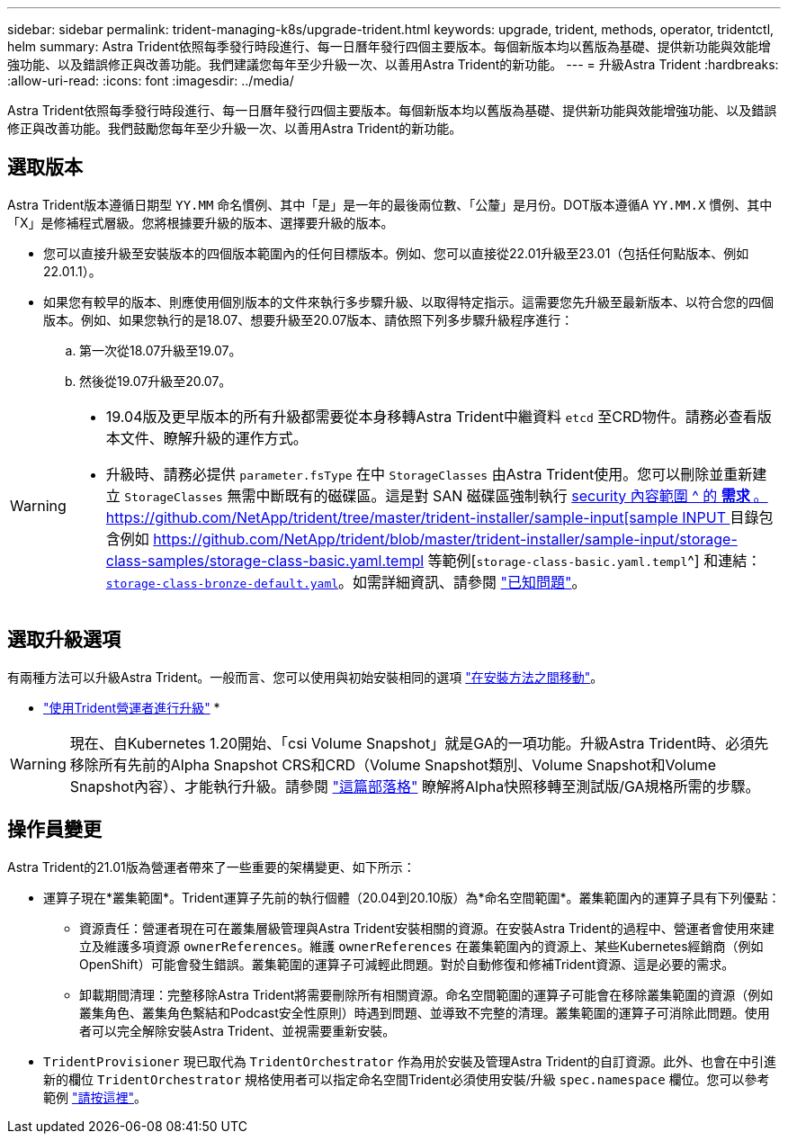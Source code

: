 ---
sidebar: sidebar 
permalink: trident-managing-k8s/upgrade-trident.html 
keywords: upgrade, trident, methods, operator, tridentctl, helm 
summary: Astra Trident依照每季發行時段進行、每一日曆年發行四個主要版本。每個新版本均以舊版為基礎、提供新功能與效能增強功能、以及錯誤修正與改善功能。我們建議您每年至少升級一次、以善用Astra Trident的新功能。 
---
= 升級Astra Trident
:hardbreaks:
:allow-uri-read: 
:icons: font
:imagesdir: ../media/


[role="lead"]
Astra Trident依照每季發行時段進行、每一日曆年發行四個主要版本。每個新版本均以舊版為基礎、提供新功能與效能增強功能、以及錯誤修正與改善功能。我們鼓勵您每年至少升級一次、以善用Astra Trident的新功能。



== 選取版本

Astra Trident版本遵循日期型 `YY.MM` 命名慣例、其中「是」是一年的最後兩位數、「公釐」是月份。DOT版本遵循A `YY.MM.X` 慣例、其中「X」是修補程式層級。您將根據要升級的版本、選擇要升級的版本。

* 您可以直接升級至安裝版本的四個版本範圍內的任何目標版本。例如、您可以直接從22.01升級至23.01（包括任何點版本、例如22.01.1）。
* 如果您有較早的版本、則應使用個別版本的文件來執行多步驟升級、以取得特定指示。這需要您先升級至最新版本、以符合您的四個版本。例如、如果您執行的是18.07、想要升級至20.07版本、請依照下列多步驟升級程序進行：
+
.. 第一次從18.07升級至19.07。
.. 然後從19.07升級至20.07。




[WARNING]
====
* 19.04版及更早版本的所有升級都需要從本身移轉Astra Trident中繼資料 `etcd` 至CRD物件。請務必查看版本文件、瞭解升級的運作方式。
* 升級時、請務必提供 `parameter.fsType` 在中 `StorageClasses` 由Astra Trident使用。您可以刪除並重新建立 `StorageClasses` 無需中斷既有的磁碟區。這是對 SAN 磁碟區強制執行 https://kubernetes.io/docs/tasks/configure-pod-container/security-context/[security 內容範圍 ^ 的 ** 需求 ** 。https://github.com/NetApp/trident/tree/master/trident-installer/sample-input[sample INPUT ^] 目錄包含例如 https://github.com/NetApp/trident/blob/master/trident-installer/sample-input/storage-class-samples/storage-class-basic.yaml.templ 等範例[`storage-class-basic.yaml.templ`^] 和連結： https://github.com/NetApp/trident/blob/master/trident-installer/sample-input/storage-class-samples/storage-class-bronze-default.yaml[`storage-class-bronze-default.yaml`^]。如需詳細資訊、請參閱 link:../trident-rn.html["已知問題"]。


====


== 選取升級選項

有兩種方法可以升級Astra Trident。一般而言、您可以使用與初始安裝相同的選項 link:../trident-get-started/kubernetes-deploy.html#moving-between-installation-methods["在安裝方法之間移動"]。

* link:upgrade-operator.html["使用Trident營運者進行升級"]
* 



WARNING: 現在、自Kubernetes 1.20開始、「csi Volume Snapshot」就是GA的一項功能。升級Astra Trident時、必須先移除所有先前的Alpha Snapshot CRS和CRD（Volume Snapshot類別、Volume Snapshot和Volume Snapshot內容）、才能執行升級。請參閱 https://netapp.io/2020/01/30/alpha-to-beta-snapshots/["這篇部落格"^] 瞭解將Alpha快照移轉至測試版/GA規格所需的步驟。



== 操作員變更

Astra Trident的21.01版為營運者帶來了一些重要的架構變更、如下所示：

* 運算子現在*叢集範圍*。Trident運算子先前的執行個體（20.04到20.10版）為*命名空間範圍*。叢集範圍內的運算子具有下列優點：
+
** 資源責任：營運者現在可在叢集層級管理與Astra Trident安裝相關的資源。在安裝Astra Trident的過程中、營運者會使用來建立及維護多項資源 `ownerReferences`。維護 `ownerReferences` 在叢集範圍內的資源上、某些Kubernetes經銷商（例如OpenShift）可能會發生錯誤。叢集範圍的運算子可減輕此問題。對於自動修復和修補Trident資源、這是必要的需求。
** 卸載期間清理：完整移除Astra Trident將需要刪除所有相關資源。命名空間範圍的運算子可能會在移除叢集範圍的資源（例如叢集角色、叢集角色繫結和Podcast安全性原則）時遇到問題、並導致不完整的清理。叢集範圍的運算子可消除此問題。使用者可以完全解除安裝Astra Trident、並視需要重新安裝。


* `TridentProvisioner` 現已取代為 `TridentOrchestrator` 作為用於安裝及管理Astra Trident的自訂資源。此外、也會在中引進新的欄位 `TridentOrchestrator` 規格使用者可以指定命名空間Trident必須使用安裝/升級 `spec.namespace` 欄位。您可以參考範例 https://github.com/NetApp/trident/blob/stable/v21.01/deploy/crds/tridentorchestrator_cr.yaml["請按這裡"^]。

